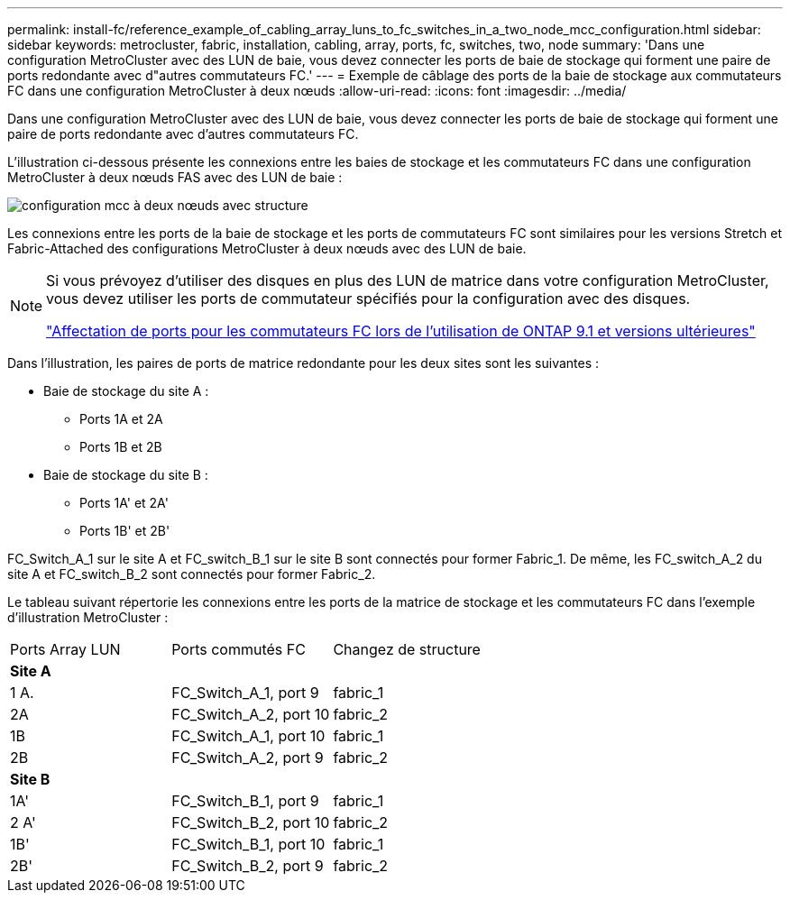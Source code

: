 ---
permalink: install-fc/reference_example_of_cabling_array_luns_to_fc_switches_in_a_two_node_mcc_configuration.html 
sidebar: sidebar 
keywords: metrocluster, fabric, installation, cabling, array, ports, fc, switches, two, node 
summary: 'Dans une configuration MetroCluster avec des LUN de baie, vous devez connecter les ports de baie de stockage qui forment une paire de ports redondante avec d"autres commutateurs FC.' 
---
= Exemple de câblage des ports de la baie de stockage aux commutateurs FC dans une configuration MetroCluster à deux nœuds
:allow-uri-read: 
:icons: font
:imagesdir: ../media/


[role="lead"]
Dans une configuration MetroCluster avec des LUN de baie, vous devez connecter les ports de baie de stockage qui forment une paire de ports redondante avec d'autres commutateurs FC.

L'illustration ci-dessous présente les connexions entre les baies de stockage et les commutateurs FC dans une configuration MetroCluster à deux nœuds FAS avec des LUN de baie :

image::../media/two_node_fabric_attached_mcc_configuration.gif[configuration mcc à deux nœuds avec structure]

Les connexions entre les ports de la baie de stockage et les ports de commutateurs FC sont similaires pour les versions Stretch et Fabric-Attached des configurations MetroCluster à deux nœuds avec des LUN de baie.

[NOTE]
====
Si vous prévoyez d'utiliser des disques en plus des LUN de matrice dans votre configuration MetroCluster, vous devez utiliser les ports de commutateur spécifiés pour la configuration avec des disques.

link:concept_port_assignments_for_fc_switches_when_using_ontap_9_1_and_later.html["Affectation de ports pour les commutateurs FC lors de l'utilisation de ONTAP 9.1 et versions ultérieures"]

====
Dans l'illustration, les paires de ports de matrice redondante pour les deux sites sont les suivantes :

* Baie de stockage du site A :
+
** Ports 1A et 2A
** Ports 1B et 2B


* Baie de stockage du site B :
+
** Ports 1A' et 2A'
** Ports 1B' et 2B'




FC_Switch_A_1 sur le site A et FC_switch_B_1 sur le site B sont connectés pour former Fabric_1. De même, les FC_switch_A_2 du site A et FC_switch_B_2 sont connectés pour former Fabric_2.

Le tableau suivant répertorie les connexions entre les ports de la matrice de stockage et les commutateurs FC dans l'exemple d'illustration MetroCluster :

|===


| Ports Array LUN | Ports commutés FC | Changez de structure 


3+| *Site A* 


 a| 
1 A.
 a| 
FC_Switch_A_1, port 9
 a| 
fabric_1



 a| 
2A
 a| 
FC_Switch_A_2, port 10
 a| 
fabric_2



 a| 
1B
 a| 
FC_Switch_A_1, port 10
 a| 
fabric_1



 a| 
2B
 a| 
FC_Switch_A_2, port 9
 a| 
fabric_2



3+| *Site B* 


 a| 
1A'
 a| 
FC_Switch_B_1, port 9
 a| 
fabric_1



 a| 
2 A'
 a| 
FC_Switch_B_2, port 10
 a| 
fabric_2



 a| 
1B'
 a| 
FC_Switch_B_1, port 10
 a| 
fabric_1



 a| 
2B'
 a| 
FC_Switch_B_2, port 9
 a| 
fabric_2

|===